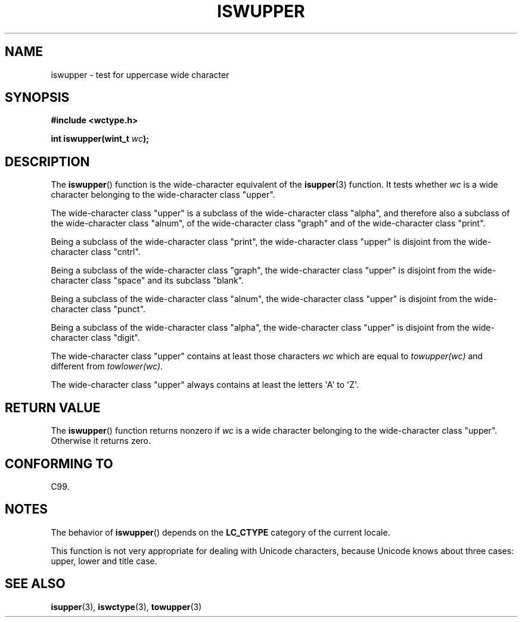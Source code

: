 .\" Copyright (c) Bruno Haible <haible@clisp.cons.org>
.\"
.\" %%%LICENSE_START(GPLv2+_DOC_ONEPARA)
.\" This is free documentation; you can redistribute it and/or
.\" modify it under the terms of the GNU General Public License as
.\" published by the Free Software Foundation; either version 2 of
.\" the License, or (at your option) any later version.
.\" %%%LICENSE_END
.\"
.\" References consulted:
.\"   GNU glibc-2 source code and manual
.\"   Dinkumware C library reference http://www.dinkumware.com/
.\"   OpenGroup's Single UNIX specification http://www.UNIX-systems.org/online.html
.\"   ISO/IEC 9899:1999
.\"
.TH ISWUPPER 3  1999-07-25 "GNU" "Linux Programmer's Manual"
.SH NAME
iswupper \- test for uppercase wide character
.SH SYNOPSIS
.nf
.B #include <wctype.h>
.sp
.BI "int iswupper(wint_t " wc );
.fi
.SH DESCRIPTION
The
.BR iswupper ()
function is the wide-character equivalent of the
.BR isupper (3)
function.
It tests whether
.I wc
is a wide character
belonging to the wide-character class "upper".
.PP
The wide-character class "upper" is a subclass of the wide-character class
"alpha", and therefore also a subclass of the wide-character class "alnum", of
the wide-character class "graph" and of the wide-character class "print".
.PP
Being a subclass of the wide-character class "print", the wide-character class
"upper" is disjoint from the wide-character class "cntrl".
.PP
Being a subclass of the wide-character class "graph", the wide-character class
"upper" is disjoint from the wide-character class "space" and its subclass
"blank".
.PP
Being a subclass of the wide-character class "alnum", the wide-character class
"upper" is disjoint from the wide-character class "punct".
.PP
Being a subclass of the wide-character class "alpha", the wide-character class
"upper" is disjoint from the wide-character class "digit".
.PP
The wide-character class "upper" contains at least those characters
.I wc
which are equal to
.I towupper(wc)
and different from
.IR towlower(wc) .
.PP
The wide-character class "upper" always contains at least the
letters \(aqA\(aq to \(aqZ\(aq.
.SH RETURN VALUE
The
.BR iswupper ()
function returns nonzero if
.I wc
is a wide character
belonging to the wide-character class "upper".
Otherwise it returns zero.
.SH CONFORMING TO
C99.
.SH NOTES
The behavior of
.BR iswupper ()
depends on the
.B LC_CTYPE
category of the
current locale.
.PP
This function is not very appropriate for dealing with Unicode characters,
because Unicode knows about three cases: upper, lower and title case.
.SH SEE ALSO
.BR isupper (3),
.BR iswctype (3),
.BR towupper (3)
